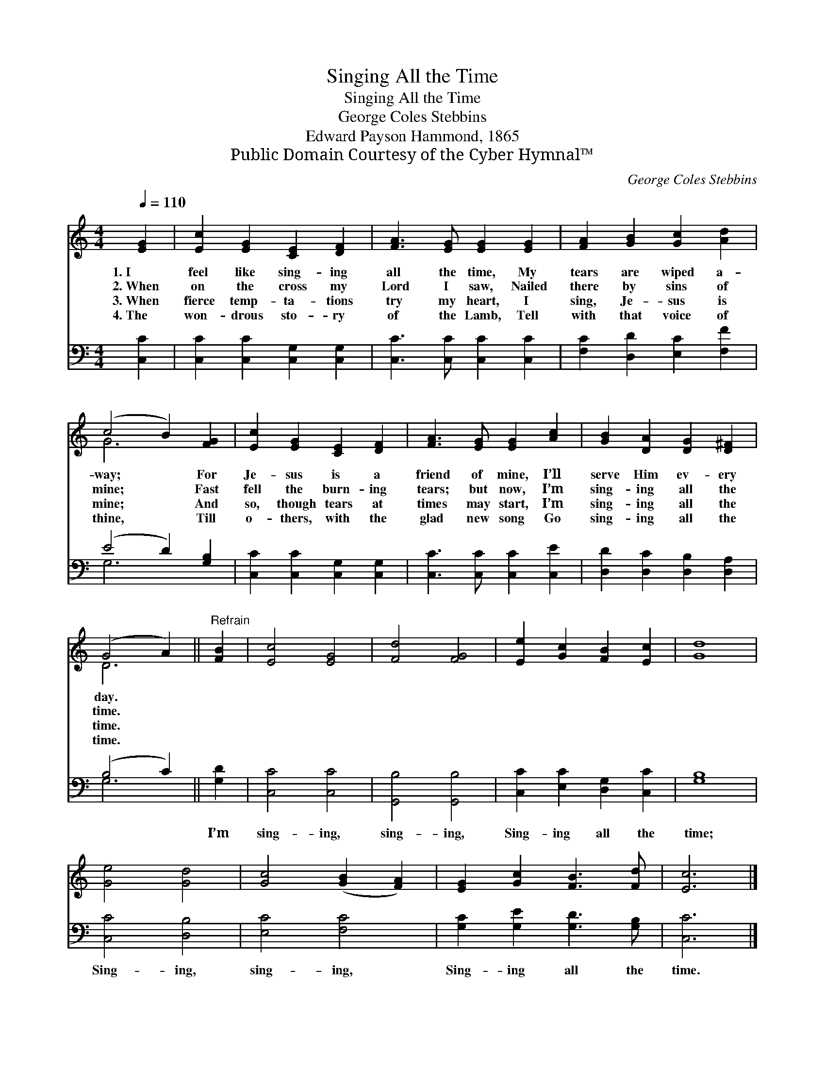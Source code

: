 X:1
T:Singing All the Time
T:Singing All the Time
T:George Coles Stebbins 
T:Edward Payson Hammond, 1865
T:Public Domain Courtesy of the Cyber Hymnal™
C:George Coles Stebbins
Z:Public Domain
Z:Courtesy of the Cyber Hymnal™
%%score ( 1 2 ) ( 3 4 )
L:1/8
Q:1/4=110
M:4/4
K:C
V:1 treble 
V:2 treble 
V:3 bass 
V:4 bass 
V:1
 [EG]2 | [Ec]2 [EG]2 [CE]2 [DF]2 | [FA]3 [EG] [EG]2 [EG]2 | [FA]2 [GB]2 [Gc]2 [Ad]2 | %4
w: 1.~I|feel like sing- ing|all the time, My|tears are wiped a-|
w: 2.~When|on the cross my|Lord I saw, Nailed|there by sins of|
w: 3.~When|fierce temp- ta- tions|try my heart, I|sing, Je- sus is|
w: 4.~The|won- drous sto- ry|of the Lamb, Tell|with that voice of|
 (c4 B2) [FG]2 | [Ec]2 [EG]2 [CE]2 [DF]2 | [FA]3 [EG] [EG]2 [Ac]2 | [GB]2 [DA]2 [DG]2 [D^F]2 | %8
w: way; * For|Je- sus is a|friend of mine, I’ll|serve Him ev- ery|
w: mine; * Fast|fell the burn- ing|tears; but now, I’m|sing- ing all the|
w: mine; * And|so, though tears at|times may start, I’m|sing- ing all the|
w: thine, * Till|o- thers, with the|glad new song Go|sing- ing all the|
 (G4 A2) ||"^Refrain" [FB]2 | [Ec]4 [EG]4 | [Fd]4 [FG]4 | [Ee]2 [Gc]2 [FB]2 [Ec]2 | [Gd]8 | %14
w: day. *||||||
w: time. *||||||
w: time. *||||||
w: time. *||||||
 [Ge]4 [Gd]4 | [Gc]4 ([GB]2 [FA]2) | [EG]2 [Gc]2 [FB]3 [Fd] | [Ec]6 |] %18
w: ||||
w: ||||
w: ||||
w: ||||
V:2
 x2 | x8 | x8 | x8 | G6 x2 | x8 | x8 | x8 | D6 || x2 | x8 | x8 | x8 | x8 | x8 | x8 | x8 | x6 |] %18
V:3
 [C,C]2 | [C,C]2 [C,C]2 [C,G,]2 [C,G,]2 | [C,C]3 [C,C] [C,C]2 [C,C]2 | %3
w: ~|~ ~ ~ ~|~ ~ ~ ~|
 [F,C]2 [D,D]2 [E,C]2 [F,F]2 | (E4 D2) [G,B,]2 | [C,C]2 [C,C]2 [C,G,]2 [C,G,]2 | %6
w: ~ ~ ~ ~|~ * ~|~ ~ ~ ~|
 [C,C]3 [C,C] [C,C]2 [C,E]2 | [D,D]2 [D,C]2 [D,B,]2 [D,A,]2 | (B,4 C2) || [G,D]2 | [C,C]4 [C,C]4 | %11
w: ~ ~ ~ ~|~ ~ ~ ~|~ *|I’m|sing- ing,|
 [G,,B,]4 [G,,B,]4 | [C,C]2 [E,C]2 [D,G,]2 [C,C]2 | [G,B,]8 | [C,C]4 [D,B,]4 | [E,C]4 [F,C]4 | %16
w: sing- ing,|Sing- ing all the|time;|Sing- ing,|sing- ing,|
 [G,C]2 [G,E]2 [G,D]3 [G,B,] | [C,C]6 |] %18
w: Sing- ing all the|time.|
V:4
 x2 | x8 | x8 | x8 | G,6 x2 | x8 | x8 | x8 | G,6 || x2 | x8 | x8 | x8 | x8 | x8 | x8 | x8 | x6 |] %18

